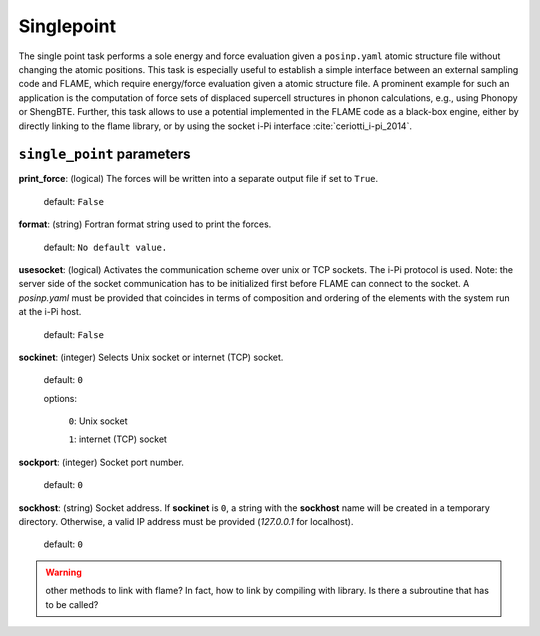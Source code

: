 .. _single_point:

===========
Singlepoint
===========

The single point task performs a sole energy and force evaluation
given a ``posinp.yaml`` atomic structure file without changing the atomic positions.
This task is especially useful to establish  
a simple interface between an external 
sampling code and FLAME,
which require energy/force evaluation given a atomic 
structure file. 
A prominent example for such an application is
the computation of force sets of displaced 
supercell structures in phonon calculations, e.g., using Phonopy
or ShengBTE.
Further, this task allows to use a potential implemented in 
the FLAME code as a black-box engine, either by directly 
linking to the flame library,
or by using the socket i-Pi interface :cite:`ceriotti_i-pi_2014`.

``single_point`` parameters
=================================



**print_force**: (logical) The forces will be written into a separate output file if set to ``True``.

    default: ``False``

**format**: (string) Fortran format string used to print the forces.

    default: ``No default value.``


**usesocket**: (logical) Activates the communication scheme over unix or TCP sockets. The i-Pi protocol is used.
Note: the server side of the socket communication has to be initialized first before 
FLAME can connect to the socket. A *posinp.yaml* must be provided that coincides
in terms of composition and ordering of the elements with the system run at the i-Pi host.

    default: ``False``

**sockinet**: (integer) Selects Unix socket or internet (TCP) socket.

    default: ``0``

    options:
        
        ``0``: Unix socket

        ``1``: internet (TCP) socket

**sockport**: (integer) Socket port number.

   default: ``0``


**sockhost**: (string) Socket address. If **sockinet** is ``0``, a string with the **sockhost** name will be
created in a temporary directory. Otherwise, a valid IP address must be provided (`127.0.0.1` for localhost).

    default: ``0``


.. warning:: other methods to link with flame? In fact, how to link by compiling with library. Is there a subroutine that has to be called?

